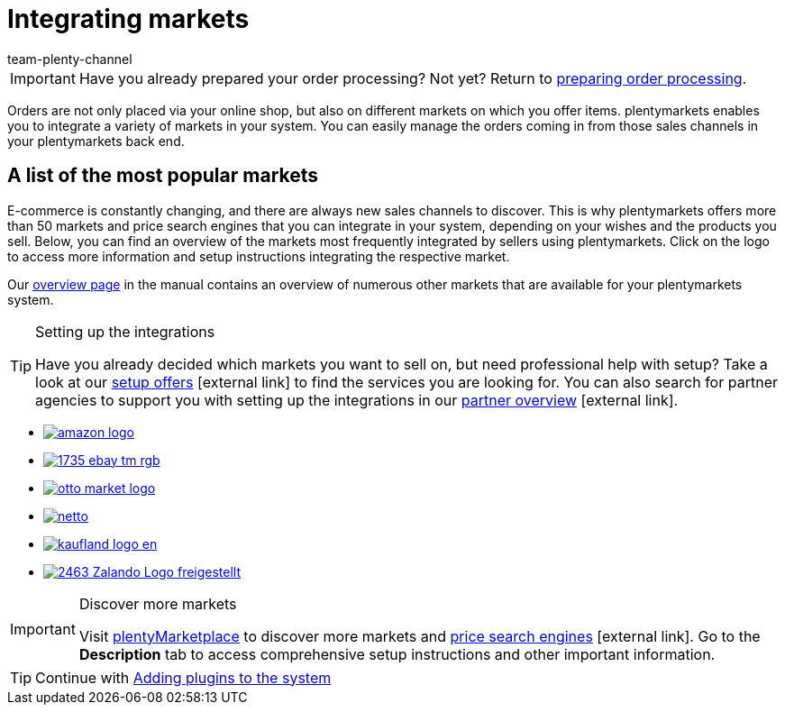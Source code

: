 = Integrating markets
:icons: font
:docinfodir: /workspace/manual-adoc
:docinfo1:
:id: C0B258D
:author: team-plenty-channel

IMPORTANT: Have you already prepared your order processing? Not yet? Return to xref:quick-start:quick-start-order-processing.adoc#[preparing order processing].

Orders are not only placed via your online shop, but also on different markets on which you offer items. plentymarkets enables you to integrate a variety of markets in your system. You can easily manage the orders coming in from those sales channels in your plentymarkets back end.

[discrete]
== A list of the most popular markets

E-commerce is constantly changing, and there are always new sales channels to discover. This is why plentymarkets offers more than 50 markets and price search engines that you can integrate in your system, depending on your wishes and the products you sell. Below, you can find an overview of the markets most frequently integrated by sellers using plentymarkets. Click on the logo to access more information and setup instructions integrating the respective market. 

Our <<markets#, overview page>> in the manual contains an overview of numerous other markets that are available for your plentymarkets system.

[TIP]
.Setting up the integrations
====
Have you already decided which markets you want to sell on, but need professional help with setup? Take a look at our link:https://marketplace.plentymarkets.com/en/services/setup[setup offers^]{nbsp}icon:external-link[] to find the services you are looking for.
You can also search for partner agencies to support you with setting up the integrations in our link:https://marketplace.plentymarkets.com/en/partners[partner overview^]{nbsp}icon:external-link[].
====

[.logoList]
* <<markets/amazon/amazon-setup#, image:amazon-logo.png[]>>
* <<markets/ebay/ebay-setup#, image:1735-ebay-tm-rgb.png[]>>
* <<markets/otto/otto-market#, image:otto-market-logo.png[]>>

[.logoList]
* <<markets/plus-gartenxxl#, image:netto.png[]>>
* <<markets/kaufland-de/kaufland-setup#, image:kaufland_logo_en.png[]>>
* <<markets/zalando#, image:2463-Zalando-Logo-freigestellt.png[]>>

[IMPORTANT]
.Discover more markets
====
Visit link:https://marketplace.plentymarkets.com/en/plugins/sales/marketplaces[plentyMarketplace^] to discover more markets and link:https://marketplace.plentymarkets.com/en/plugins/sales/price-comparisons[price search engines^]{nbsp}icon:external-link[]. Go to the *Description* tab to access comprehensive setup instructions and other important information.
====

TIP: Continue with xref:quick-start:quick-start-plugins.adoc#[Adding plugins to the system]
